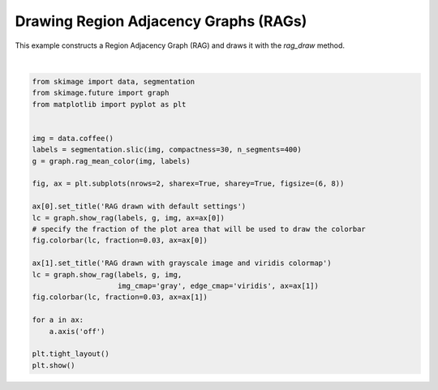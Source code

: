 .. only:: html

    .. note::
        :class: sphx-glr-download-link-note

        Click :ref:`here <sphx_glr_download_auto_examples_segmentation_plot_rag_draw.py>`     to download the full example code or to run this example in your browser via Binder
    .. rst-class:: sphx-glr-example-title

    .. _sphx_glr_auto_examples_segmentation_plot_rag_draw.py:


======================================
Drawing Region Adjacency Graphs (RAGs)
======================================

This example constructs a Region Adjacency Graph (RAG) and draws it with
the `rag_draw` method.



.. image:: /auto_examples/segmentation/images/sphx_glr_plot_rag_draw_001.png
    :class: sphx-glr-single-img


.. rst-class:: sphx-glr-script-out

 Out:

 .. code-block:: none

    /home/emma/code/scikit-image/doc/examples/segmentation/plot_rag_draw.py:16: FutureWarning: skimage.measure.label's indexing starts from 0. In future version it will start from 1. To disable this warning, explicitely set the `start_label` parameter to 1.
      labels = segmentation.slic(img, compactness=30, n_segments=400)






|


.. code-block:: default


    from skimage import data, segmentation
    from skimage.future import graph
    from matplotlib import pyplot as plt


    img = data.coffee()
    labels = segmentation.slic(img, compactness=30, n_segments=400)
    g = graph.rag_mean_color(img, labels)

    fig, ax = plt.subplots(nrows=2, sharex=True, sharey=True, figsize=(6, 8))

    ax[0].set_title('RAG drawn with default settings')
    lc = graph.show_rag(labels, g, img, ax=ax[0])
    # specify the fraction of the plot area that will be used to draw the colorbar
    fig.colorbar(lc, fraction=0.03, ax=ax[0])

    ax[1].set_title('RAG drawn with grayscale image and viridis colormap')
    lc = graph.show_rag(labels, g, img,
                        img_cmap='gray', edge_cmap='viridis', ax=ax[1])
    fig.colorbar(lc, fraction=0.03, ax=ax[1])

    for a in ax:
        a.axis('off')

    plt.tight_layout()
    plt.show()


.. rst-class:: sphx-glr-timing

   **Total running time of the script:** ( 0 minutes  1.998 seconds)


.. _sphx_glr_download_auto_examples_segmentation_plot_rag_draw.py:


.. only :: html

 .. container:: sphx-glr-footer
    :class: sphx-glr-footer-example


  .. container:: binder-badge

    .. image:: https://mybinder.org/badge_logo.svg
      :target: https://mybinder.org/v2/gh/scikit-image/scikit-image/v0.17.x?filepath=notebooks/auto_examples/segmentation/plot_rag_draw.ipynb
      :width: 150 px


  .. container:: sphx-glr-download sphx-glr-download-python

     :download:`Download Python source code: plot_rag_draw.py <plot_rag_draw.py>`



  .. container:: sphx-glr-download sphx-glr-download-jupyter

     :download:`Download Jupyter notebook: plot_rag_draw.ipynb <plot_rag_draw.ipynb>`


.. only:: html

 .. rst-class:: sphx-glr-signature

    `Gallery generated by Sphinx-Gallery <https://sphinx-gallery.github.io>`_
